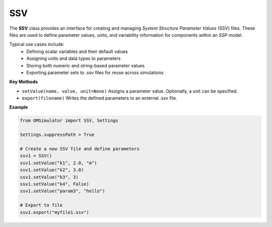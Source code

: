 SSV
---

The **SSV** class provides an interface for creating and managing
*System Structure Parameter Values* (SSV) files. These files are used to
define parameter values, units, and variability information for
components within an SSP model.

Typical use cases include:
  - Defining scalar variables and their default values
  - Assigning units and data types to parameters
  - Storing both numeric and string-based parameter values
  - Exporting parameter sets to `.ssv` files for reuse across simulations

**Key Methods**

- ``setValue(name, value, unit=None)``
  Assigns a parameter value. Optionally, a unit can be specified.

- ``export(filename)``
  Writes the defined parameters to an external `.ssv` file.

**Example**

.. code-block:: python

   from OMSimulator import SSV, Settings

   Settings.suppressPath = True

   # Create a new SSV file and define parameters
   ssv1 = SSV()
   ssv1.setValue("k1", 2.0, "m")
   ssv1.setValue("k2", 3.0)
   ssv1.setValue("k3", 3)
   ssv1.setValue("k4", False)
   ssv1.setValue("param3", "hello")

   # Export to file
   ssv1.export("myfile1.ssv")
